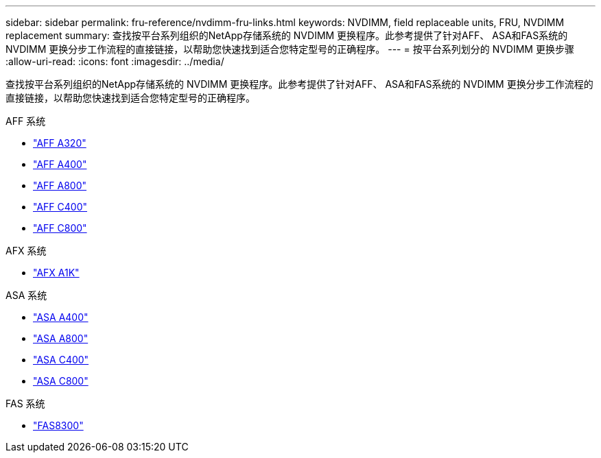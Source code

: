 ---
sidebar: sidebar 
permalink: fru-reference/nvdimm-fru-links.html 
keywords: NVDIMM, field replaceable units, FRU, NVDIMM replacement 
summary: 查找按平台系列组织的NetApp存储系统的 NVDIMM 更换程序。此参考提供了针对AFF、 ASA和FAS系统的 NVDIMM 更换分步工作流程的直接链接，以帮助您快速找到适合您特定型号的正确程序。 
---
= 按平台系列划分的 NVDIMM 更换步骤
:allow-uri-read: 
:icons: font
:imagesdir: ../media/


[role="lead"]
查找按平台系列组织的NetApp存储系统的 NVDIMM 更换程序。此参考提供了针对AFF、 ASA和FAS系统的 NVDIMM 更换分步工作流程的直接链接，以帮助您快速找到适合您特定型号的正确程序。

[role="tabbed-block"]
====
.AFF 系统
--
* link:../a320/nvdimm-replace.html["AFF A320"]
* link:../a400/nvdimm-replace.html["AFF A400"]
* link:../a800/nvdimm-replace.html["AFF A800"]
* link:../c400/nvdimm-replace.html["AFF C400"]
* link:../c800/nvdimm-replace.html["AFF C800"]


--
.AFX 系统
--
* link:../afx-1k/nvdimm-battery-replace.html["AFX A1K"]


--
.ASA 系统
--
* link:../asa400/nvdimm-replace.html["ASA A400"]
* link:../asa800/nvdimm-replace.html["ASA A800"]
* link:../asa-c400/nvdimm-replace.html["ASA C400"]
* link:../asa-c800/nvdimm-replace.html["ASA C800"]


--
.FAS 系统
--
* link:../fas8300/nvdimm-replace.html["FAS8300"]


--
====